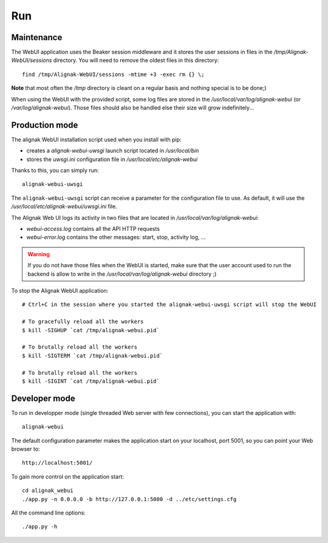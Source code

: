 .. raw:: LaTeX

    \newpage

.. _run:

Run
===

Maintenance
-----------

The WebUI application uses the Beaker session middleware and it stores the user sessions in files in the */tmp/Alignak-WebUI/sessions* directory. You will need to remove the oldest files in this directory:
::

    find /tmp/Alignak-WebUI/sessions -mtime +3 -exec rm {} \;

**Note** that most often the */tmp* directory is cleant on a regular basis and nothing special is to be done;)


When using the WebUI with the provided script, some log files are stored in the */usr/local/var/log/alignak-webui* (or */var/log/alignak-webui*). Those files should also be handled else their size will grow indefinitely...

Production mode
---------------

The alignak WebUI installation script used when you install with pip:

* creates a *alignak-webui-uwsgi* launch script located in */usr/local/bin*

* stores the *uwsgi.ini* configuration file in */usr/local/etc/alignak-webui*

Thanks to this, you can simply run:
::

    alignak-webui-uwsgi

The ``alignak-webui-uwsgi`` script can receive a parameter for the configuration file to use. As default, it will use the */usr/local/etc/alignak-webui/uwsgi.ini* file.

The Alignak Web UI logs its activity in two files that are located in */usr/local/var/log/alignak-webui*:

* *webui-access.log* contains all the API HTTP requests

* *webui-error.log* contains the other messages: start, stop, activity log, ...

.. warning:: If you do not have those files when the WebUI is started, make sure that the user account used to run the backend is allow to write in the */usr/local/var/log/alignak-webui* directory ;)

To stop the Alignak WebUI application:
::

    # Ctrl+C in the session where you started the alignak-webui-uwsgi script will stop the WebUI

    # To gracefully reload all the workers
    $ kill -SIGHUP `cat /tmp/alignak-webui.pid`

    # To brutally reload all the workers
    $ kill -SIGTERM `cat /tmp/alignak-webui.pid`

    # To brutally reload all the workers
    $ kill -SIGINT `cat /tmp/alignak-webui.pid`

Developer mode
--------------

To run in developper mode (single threaded Web server with few connections), you can start the application with::

    alignak-webui

The default configuration parameter makes the application start on your localhost, port 5001, so you can point your Web browser to::

    http://localhost:5001/


To gain more control on the application start::

    cd alignak_webui
    ./app.py -n 0.0.0.0 -b http://127.0.0.1:5000 -d ../etc/settings.cfg

All the command line options::

    ./app.py -h

